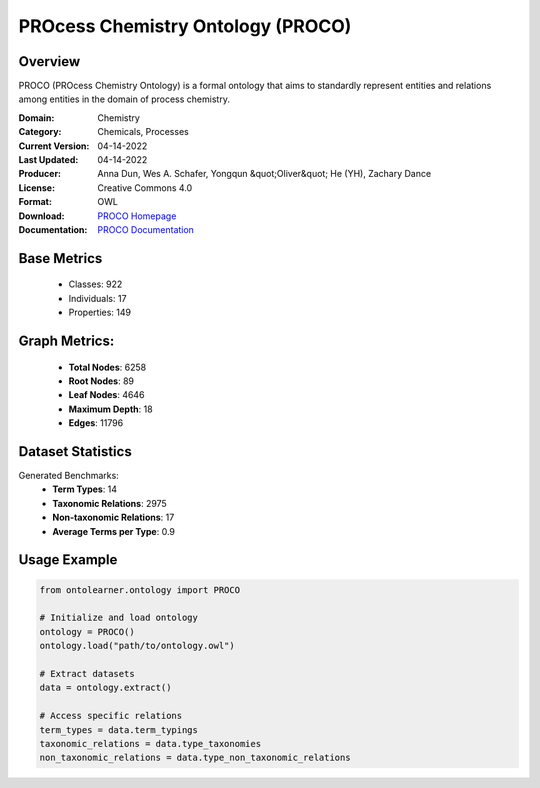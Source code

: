 PROcess Chemistry Ontology (PROCO)
==================================

Overview
-----------------
PROCO (PROcess Chemistry Ontology) is a formal ontology that aims to standardly
represent entities and relations among entities in the domain of process chemistry.

:Domain: Chemistry
:Category: Chemicals, Processes
:Current Version: 04-14-2022
:Last Updated: 04-14-2022
:Producer: Anna Dun, Wes A. Schafer, Yongqun &quot;Oliver&quot; He (YH), Zachary Dance
:License: Creative Commons 4.0
:Format: OWL
:Download: `PROCO Homepage <https://github.com/proco-ontology/PROCO>`_
:Documentation: `PROCO Documentation <https://github.com/proco-ontology/PROCO>`_

Base Metrics
---------------
    - Classes: 922
    - Individuals: 17
    - Properties: 149

Graph Metrics:
------------------
    - **Total Nodes**: 6258
    - **Root Nodes**: 89
    - **Leaf Nodes**: 4646
    - **Maximum Depth**: 18
    - **Edges**: 11796

Dataset Statistics
-------------------
Generated Benchmarks:
    - **Term Types**: 14
    - **Taxonomic Relations**: 2975
    - **Non-taxonomic Relations**: 17
    - **Average Terms per Type**: 0.9

Usage Example
------------------
.. code-block:: python

   from ontolearner.ontology import PROCO

   # Initialize and load ontology
   ontology = PROCO()
   ontology.load("path/to/ontology.owl")

   # Extract datasets
   data = ontology.extract()

   # Access specific relations
   term_types = data.term_typings
   taxonomic_relations = data.type_taxonomies
   non_taxonomic_relations = data.type_non_taxonomic_relations
